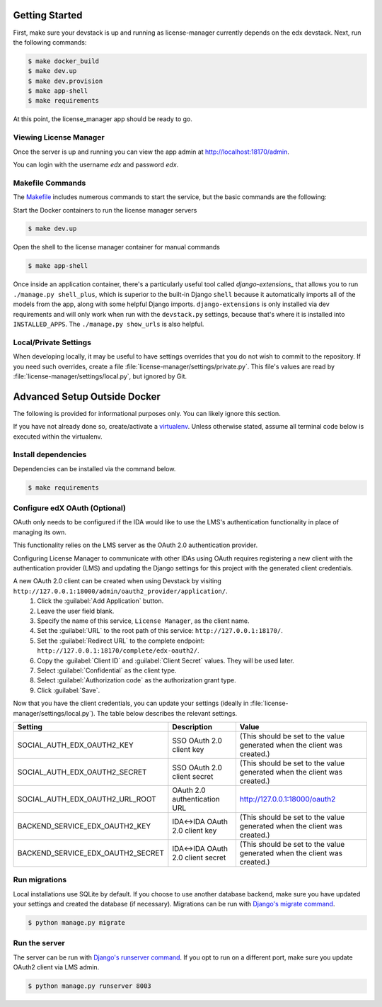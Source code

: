 Getting Started
===============
First, make sure your devstack is up and running as license-manager currently depends on the edx devstack.
Next, run the following commands:

.. code-block:: bash

    $ make docker_build
    $ make dev.up
    $ make dev.provision
    $ make app-shell
    $ make requirements

At this point, the license_manager app should be ready to go.

Viewing License Manager 
------------------------
Once the server is up and running you can view the app admin at http://localhost:18170/admin.

You can login with the username *edx* and password *edx*.

Makefile Commands
--------------------
The `Makefile <../Makefile>`_ includes numerous commands to start the service, but the basic commands are the following:

Start the Docker containers to run the license manager servers

.. code-block:: bash

    $ make dev.up

Open the shell to the license manager container for manual commands

.. code-block:: bash

    $ make app-shell

Once inside an application container, there's a particularly useful tool called `django-extensions_` that allows
you to run ``./manage.py shell_plus``, which is superior to the built-in Django ``shell`` because it automatically
imports all of the models from the app, along with some helpful Django imports.
``django-extensions`` is only installed via dev requirements and will only work when run with the ``devstack.py``
settings, because that's where it is installed into ``INSTALLED_APPS``.  The ``./manage.py show_urls`` is also helpful.

.. _django-extensions: https://github.com/django-extensions/django-extensions#using-it


Local/Private Settings
----------------------
When developing locally, it may be useful to have settings overrides that you do not wish to commit to the repository.
If you need such overrides, create a file :file:`license-manager/settings/private.py`. This file's values are
read by :file:`license-manager/settings/local.py`, but ignored by Git.


Advanced Setup Outside Docker
=============================
The following is provided for informational purposes only. You can likely ignore this section.

If you have not already done so, create/activate a `virtualenv`_. Unless otherwise stated, assume all terminal code
below is executed within the virtualenv.

.. _virtualenv: https://virtualenvwrapper.readthedocs.org/en/latest/


Install dependencies
--------------------
Dependencies can be installed via the command below.

.. code-block:: bash

    $ make requirements


Configure edX OAuth (Optional)
-------------------------------

OAuth only needs to be configured if the IDA would like to use the LMS's authentication functionality in place of managing its own.

This functionality relies on the LMS server as the OAuth 2.0 authentication provider.

Configuring License Manager to communicate with other IDAs using OAuth requires registering a new client with the authentication
provider (LMS) and updating the Django settings for this project with the generated client credentials.

A new OAuth 2.0 client can be created when using Devstack by visiting ``http://127.0.0.1:18000/admin/oauth2_provider/application/``.
    1. Click the :guilabel:`Add Application` button.
    2. Leave the user field blank.
    3. Specify the name of this service, ``License Manager``, as the client name.
    4. Set the :guilabel:`URL` to the root path of this service: ``http://127.0.0.1:18170/``.
    5. Set the :guilabel:`Redirect URL` to the complete endpoint: ``http://127.0.0.1:18170/complete/edx-oauth2/``.
    6. Copy the :guilabel:`Client ID` and :guilabel:`Client Secret` values. They will be used later.
    7. Select :guilabel:`Confidential` as the client type.
    8. Select :guilabel:`Authorization code` as the authorization grant type.
    9. Click :guilabel:`Save`.



Now that you have the client credentials, you can update your settings (ideally in
:file:`license-manager/settings/local.py`). The table below describes the relevant settings.

+-----------------------------------+----------------------------------+--------------------------------------------------------------------------+
| Setting                           | Description                      | Value                                                                    |
+===================================+==================================+==========================================================================+
| SOCIAL_AUTH_EDX_OAUTH2_KEY        | SSO OAuth 2.0 client key         | (This should be set to the value generated when the client was created.) |
+-----------------------------------+----------------------------------+--------------------------------------------------------------------------+
| SOCIAL_AUTH_EDX_OAUTH2_SECRET     | SSO OAuth 2.0 client secret      | (This should be set to the value generated when the client was created.) |
+-----------------------------------+----------------------------------+--------------------------------------------------------------------------+
| SOCIAL_AUTH_EDX_OAUTH2_URL_ROOT   | OAuth 2.0 authentication URL     | http://127.0.0.1:18000/oauth2                                            |
+-----------------------------------+----------------------------------+--------------------------------------------------------------------------+
| BACKEND_SERVICE_EDX_OAUTH2_KEY    | IDA<->IDA OAuth 2.0 client key   | (This should be set to the value generated when the client was created.) |
+-----------------------------------+----------------------------------+--------------------------------------------------------------------------+
| BACKEND_SERVICE_EDX_OAUTH2_SECRET | IDA<->IDA OAuth 2.0 client secret| (This should be set to the value generated when the client was created.) |
+-----------------------------------+----------------------------------+--------------------------------------------------------------------------+


Run migrations
--------------
Local installations use SQLite by default. If you choose to use another database backend, make sure you have updated
your settings and created the database (if necessary). Migrations can be run with `Django's migrate command`_.

.. code-block:: bash

    $ python manage.py migrate

.. _Django's migrate command: https://docs.djangoproject.com/en/1.11/ref/django-admin/#django-admin-migrate


Run the server
--------------
The server can be run with `Django's runserver command`_. If you opt to run on a different port, make sure you update
OAuth2 client via LMS admin.

.. code-block:: bash

    $ python manage.py runserver 8003

.. _Django's runserver command: https://docs.djangoproject.com/en/1.11/ref/django-admin/#runserver-port-or-address-port


